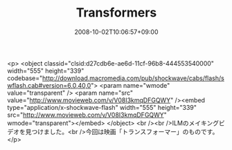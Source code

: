 #+TITLE: Transformers
#+DATE: 2008-10-02T10:06:57+09:00
#+DRAFT: false
#+TAGS: 過去記事インポート

<p>
<object classid="clsid:d27cdb6e-ae6d-11cf-96b8-444553540000" width="555" height="339" codebase="http://download.macromedia.com/pub/shockwave/cabs/flash/swflash.cab#version=6,0,40,0">
<param name="wmode" value="transparent" />
<param name="src" value="http://www.movieweb.com/v/V08I3kmqDFGQWY" /><embed type="application/x-shockwave-flash" width="555" height="339" src="http://www.movieweb.com/v/V08I3kmqDFGQWY" wmode="transparent"></embed>
</object>
<br /><br />ILMのメイキングビデオを見つけました。<br />今回は映画「トランスフォーマー」のものです。</p>
